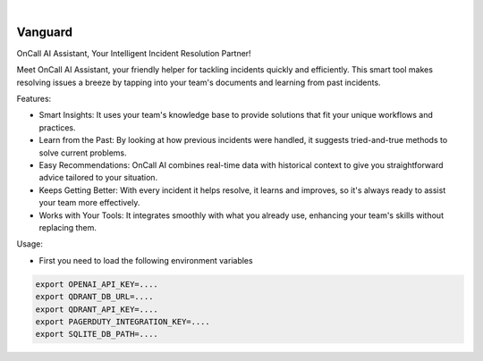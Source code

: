 .. image:: https://image.api.playstation.com/vulcan/img/rnd/202108/2318/laMdtTUhSHB2neSymEjIt5oF.jpg
  :width: 700
  :alt: Alternative text

.. image:: https://github.com/Clivern/Vanguard/actions/workflows/ci.yml/badge.svg?branch=main
    :alt: Build Status
    :target: https://github.com/Clivern/Vanguard/actions/workflows/ci.yml

|

========
Vanguard
========

OnCall AI Assistant, Your Intelligent Incident Resolution Partner!

Meet OnCall AI Assistant, your friendly helper for tackling incidents quickly and efficiently. This smart tool makes resolving issues a breeze by tapping into your team's documents and learning from past incidents.

Features:

* Smart Insights: It uses your team's knowledge base to provide solutions that fit your unique workflows and practices.
* Learn from the Past: By looking at how previous incidents were handled, it suggests tried-and-true methods to solve current problems.
* Easy Recommendations: OnCall AI combines real-time data with historical context to give you straightforward advice tailored to your situation.
* Keeps Getting Better: With every incident it helps resolve, it learns and improves, so it's always ready to assist your team more effectively.
* Works with Your Tools: It integrates smoothly with what you already use, enhancing your team's skills without replacing them.

Usage:

* First you need to load the following environment variables

.. code-block::

      export OPENAI_API_KEY=....
      export QDRANT_DB_URL=....
      export QDRANT_API_KEY=....
      export PAGERDUTY_INTEGRATION_KEY=....
      export SQLITE_DB_PATH=....

